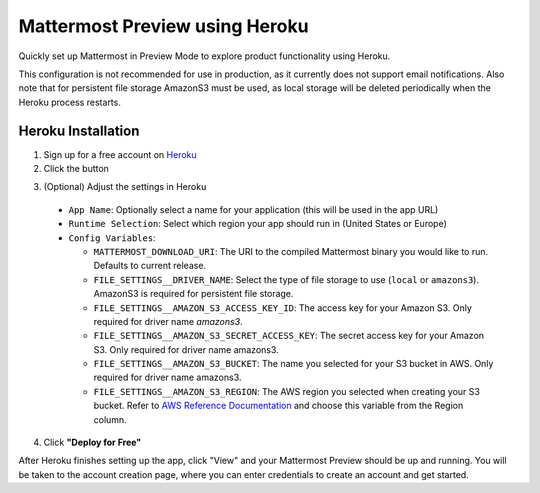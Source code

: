 Mattermost Preview using Heroku
===============================

Quickly set up Mattermost in Preview Mode to explore product functionality using Heroku.

This configuration is not recommended for use in production, as it currently does not support email notifications. Also note that for persistent file storage AmazonS3 must be used, as local storage will be deleted periodically when the Heroku process restarts.

Heroku Installation
--------------------

1. Sign up for a free account on `Heroku <https://www.heroku.com/>`_

2. Click the |HerokuDeploy|_ button

.. |HerokuDeploy| image:: https://www.herokucdn.com/deploy/button.svg
.. _HerokuDeploy: https://heroku.com/deploy?template=https://github.com/mattermost/mattermost-heroku
3. (Optional) Adjust the settings in Heroku
  - ``App Name``: Optionally select a name for your application (this will be used in the app URL)
  - ``Runtime Selection``: Select which region your app should run in (United States or Europe)
  - ``Config Variables``:

    - ``MATTERMOST_DOWNLOAD_URI``: The URI to the compiled Mattermost binary you would like to run. Defaults to current release.
    - ``FILE_SETTINGS__DRIVER_NAME``: Select the type of file storage to use (``local`` or ``amazons3``). AmazonS3 is required for persistent file storage.
    - ``FILE_SETTINGS__AMAZON_S3_ACCESS_KEY_ID``: The access key for your Amazon S3. Only required for driver name `amazons3`.
    - ``FILE_SETTINGS__AMAZON_S3_SECRET_ACCESS_KEY``: The secret access key for your Amazon S3. Only required for driver name amazons3.
    - ``FILE_SETTINGS__AMAZON_S3_BUCKET``: The name you selected for your S3 bucket in AWS. Only required for driver name amazons3.
    - ``FILE_SETTINGS__AMAZON_S3_REGION``: The AWS region you selected when creating your S3 bucket. Refer to `AWS Reference Documentation <http://docs.aws.amazon.com/general/latest/gr/rande.html#s3_region>`_ and choose this variable from the Region column.
4. Click **"Deploy for Free"**


After Heroku finishes setting up the app, click "View" and your Mattermost Preview should be up and running. You will be taken to the account creation page, where you can enter credentials to create an account and get started.
